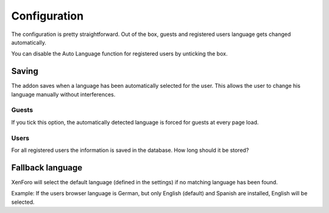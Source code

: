 ========
Configuration
========

The configuration is pretty straightforward.
Out of the box, guests and registered users language gets changed automatically.

You can disable the Auto Language function for registered users by unticking the box.

.. image:: registered_users.png
  :width: 400
  :alt: Option1

Saving
------
The addon saves when a language has been automatically selected for the user. This allows the user to change his language manually without interferences.

Guests
^^^^^
If you tick this option, the automatically detected language is forced for guests at every page load.

.. image:: force.png
  :width: 550
  :alt: Option2

Users
^^^^^
For all registered users the information is saved in the database. How long should it be stored?

.. image:: durationreg.jpg
  :width: 650
  :alt: Option2

Fallback language
------
XenForo will select the default language (defined in the settings) if no matching language has been found.

.. image:: languages.jpg
  :width: 600
  :alt: Languages
  
Example:
If the users browser language is German, but only English (default) and Spanish are installed, English will be selected.
